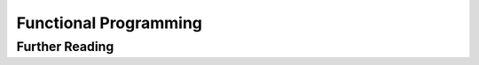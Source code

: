 ********************************************************************************
Functional Programming
********************************************************************************

Further Reading
================================================================================

.. Series of articles on functional programming:
.. http://oubiwann.blogspot.com/2009/04/functional-programming-in-python.html
